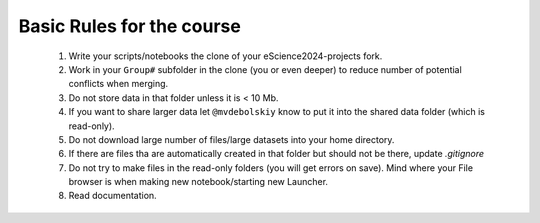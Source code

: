Basic Rules for the course
==========================



  #. Write your scripts/notebooks the clone of your eScience2024-projects fork.
  #. Work in your ``Group#`` subfolder in the clone (you or even deeper) to reduce number of potential conflicts when merging.
  #. Do not store data in that folder unless it is \< 10 Mb.
  #. If you want to share larger data let ``@mvdebolskiy`` know to put it into the shared data folder (which is read-only).
  #. Do not download large number of files/large datasets into your home directory. 
  #. If there are files tha are automatically created in that folder but should not be there, update `.gitignore`
  #. Do not try to make files in the read-only folders (you will get errors on save). Mind where your File browser is when making new notebook/starting new Launcher.
  #. Read documentation.
